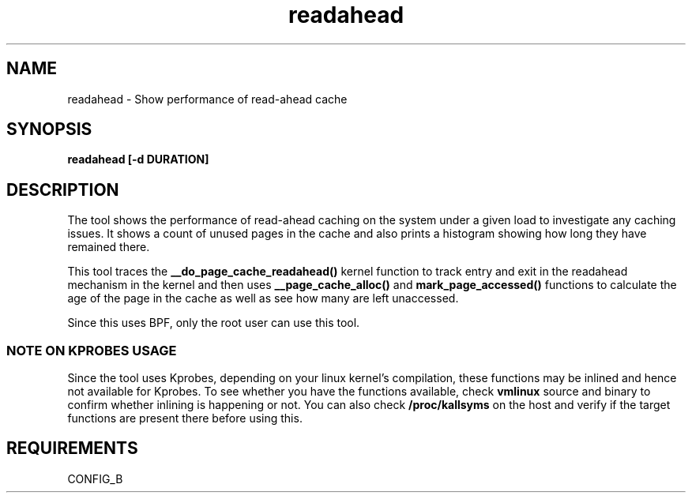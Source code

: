 .TH readahead 8  "2020-08-20" "USER COMMANDS"
.SH NAME
readahead \- Show performance of read-ahead cache
.SH SYNOPSIS
.B readahead [-d DURATION]
.SH DESCRIPTION
The tool shows the performance of read-ahead caching on the system under a given load to investigate any 
caching issues. It shows a count of unused pages in the cache and also prints a histogram showing how 
long they have remained there.

This tool traces the \fB__do_page_cache_readahead()\fR kernel function to track entry and exit in the
readahead mechanism in the kernel and then uses \fB__page_cache_alloc()\fR and \fBmark_page_accessed()\fR 
functions to calculate the age of the page in the cache as well as see how many are left unaccessed.

Since this uses BPF, only the root user can use this tool.
.SS NOTE ON KPROBES USAGE
Since the tool uses Kprobes, depending on your linux kernel's compilation, these functions may be inlined 
and hence not available for Kprobes. To see whether you have the functions available, check \fBvmlinux\fR 
source and binary to confirm whether inlining is happening or not. You can also check \fB/proc/kallsyms\fR 
on the host and verify if the target functions are present there before using this.
.SH REQUIREMENTS
CONFIG_B